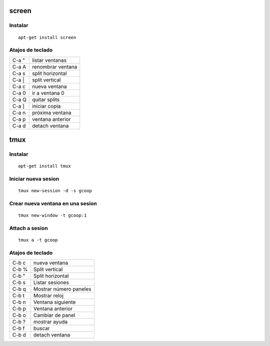 screen
======

Instalar
--------

::

  apt-get install screen

Atajos de teclado
-----------------

+-------+------------------------+
| C-a " | listar ventanas        |
+-------+------------------------+
| C-a A | renombrar ventana      |
+-------+------------------------+
| C-a s | split horizontal       |
+-------+------------------------+
| C-a | | split vertical         |
+-------+------------------------+
| C-a c | nueva ventana          |
+-------+------------------------+
| C-a 0 | ir a ventana 0         |
+-------+------------------------+
| C-a Q | quitar splits          |
+-------+------------------------+
| C-a ] | iniciar copia          |
+-------+------------------------+
| C-a n | próxima ventana        |
+-------+------------------------+
| C-a p | ventana anterior       |
+-------+------------------------+
| C-a d | detach ventana         |
+-------+------------------------+

tmux
====

Instalar
--------

::

  apt-get install tmux

Iniciar nueva sesion
--------------------

::

  tmux new-session -d -s gcoop

Crear nueva ventana en una sesion
---------------------------------

::

  tmux new-window -t gcoop:1

Attach a sesion
---------------

::

  tmux a -t gcoop

Atajos de teclado
-----------------

+-------+------------------------+
| C-b c | nueva ventana          |
+-------+------------------------+
| C-b % | Split vertical         |
+-------+------------------------+
| C-b " | Split horizontal       |
+-------+------------------------+
| C-b s | Listar sesiones        |
+-------+------------------------+
| C-b q | Mostrar número paneles |
+-------+------------------------+
| C-b t | Mostrar reloj          |
+-------+------------------------+
| C-b n | Ventana siguiente      |
+-------+------------------------+
| C-b p | Ventana anterior       |
+-------+------------------------+
| C-b o | Cambiar de panel       |
+-------+------------------------+
| C-b ? | mostrar ayuda          |
+-------+------------------------+
| C-b f | buscar                 |
+-------+------------------------+
| C-b d | detach ventana         |
+-------+------------------------+
